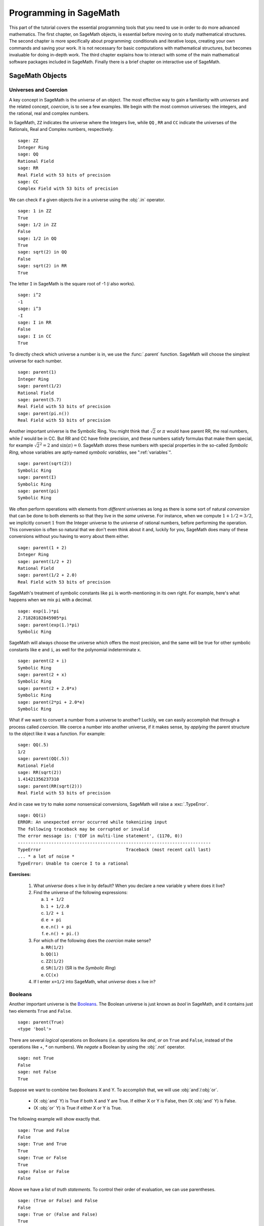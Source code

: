 .. index:: Programming in SageMath

.. _programming_in_SageMath:

*************************
Programming in SageMath
*************************

This part of the tutorial covers the essential programming tools that you need to use in order to do more advanced mathematics.   The first chapter, on SageMath objects, is essential before moving on to study mathematical structures.   The second chapter is more specifically about programming: conditionals and iterative loops, creating your own commands and saving your work. It is not necessary for basic computations with mathematical structures, but becomes invaluable for doing in-depth work.    The third chapter explains how to interact with some of the main  mathematical software packages included in SageMath.  Finally there is a brief chapter on interactive use of SageMath.

.. index:: Objects

.. _SageMath_objects:

============
SageMath Objects
============

.. index:: Universes and coercion

.. _universes_and_coercion:

Universes and Coercion
----------------------

.. index:: Universes

A key concept in SageMath is the *universe* of an object. The most effective way to gain a familiarity with *universes* and the related concept, *coercion*, is to see a few examples. We begin with the most common universes: the integers,  and the rational, real and complex numbers.

.. index:: ZZ, QQ, RR, CC

In SageMath, ``ZZ`` indicates the universe where the Integers live, while ``QQ`` , ``RR`` and ``CC`` indicate the universes of the Rationals, Real and Complex numbers, respectively. ::

	sage: ZZ
	Integer Ring
	sage: QQ
	Rational Field
	sage: RR
	Real Field with 53 bits of precision
	sage: CC
	Complex Field with 53 bits of precision

.. index:: in

We can check if a given objects *live* in a universe using the :obj:`.in` operator. ::

	sage: 1 in ZZ
	True
	sage: 1/2 in ZZ
	False
	sage: 1/2 in QQ
	True
	sage: sqrt(2) in QQ
	False
	sage: sqrt(2) in RR
	True

The letter ``I`` in SageMath is the square root of -1 (`i` also works). ::

        sage: i^2
        -1
        sage: i^3
        -I
	sage: I in RR
	False
	sage: I in CC
	True

.. index:: parent

To directly check which universe a number is in, we use the :func:`.parent` function.
SageMath will choose the simplest universe for each number. ::

	sage: parent(1)
	Integer Ring
	sage: parent(1/2)
	Rational Field
	sage: parent(5.7)
	Real Field with 53 bits of precision
	sage: parent(pi.n())
	Real Field with 53 bits of precision

Another important universe is the Symbolic Ring.  You might think that :math:`\sqrt{2}`
or :math:`\pi` would have parent RR, the real numbers, while :math:`I` would be in  CC.
But RR and CC have finite precision, and these numbers satisfy  formulas that make them special, for example :math:`\sqrt{2}^2=2` and :math:`\sin(\pi)= 0`.  SageMath stores these numbers with special properties in the so-called *Symbolic Ring*, whose variables are aptly-named *symbolic variables*, see  ":ref:`variables`". ::

	sage: parent(sqrt(2))
	Symbolic Ring
	sage: parent(I)
	Symbolic Ring
	sage: parent(pi)
	Symbolic Ring

.. index:: Coercion, Coercion; implicit

We often perform operations with elements from *different* universes as long as there is some sort of natural *conversion* that can be done to both elements so that they live in the *same* universe. For instance, when we compute  :math:`1 + 1/2 = 3/2`, we implicitly convert :math:`1` from the Integer universe to the universe of rational numbers, before performing the operation. This conversion is often so natural that we don't even think about it and, luckily for you, SageMath does many of these conversions without you having to worry about them either. ::

  sage: parent(1 + 2)
  Integer Ring
  sage: parent(1/2 + 2)
  Rational Field
  sage: parent(1/2 + 2.0)
  Real Field with 53 bits of precision

SageMath's treatment of symbolic constants like ``pi`` is worth-mentioning in its own right. For example, here's what happens when we mix ``pi`` with a decimal. ::

  sage: exp(1.)*pi
  2.71828182845905*pi
  sage: parent(exp(1.)*pi)
  Symbolic Ring

SageMath will always choose the universe which offers the most precision, and the same will be true for other symbolic constants like ``e`` and ``i``, as well for the polynomial indeterminate ``x``. ::

  sage: parent(2 + i)
  Symbolic Ring
  sage: parent(2 + x)
  Symbolic Ring
  sage: parent(2 + 2.0*x)
  Symbolic Ring
  sage: parent(2*pi + 2.0*e)
  Symbolic Ring

.. index:: Coercion; explicit

What if we want to convert a number from a universe to another? Luckily, we can easily accomplish that through a process called *coercion*. We coerce a number into another universe, if it makes sense, by *applying* the parent structure to the object like it was a function. For example: ::

	sage: QQ(.5)
	1/2
	sage: parent(QQ(.5))
	Rational Field
	sage: RR(sqrt(2))
	1.41421356237310
	sage: parent(RR(sqrt(2)))
	Real Field with 53 bits of precision

And in case we try to make *some* nonsensical conversions, SageMath will raise a :exc:`.TypeError`. ::

  sage: QQ(i)
  ERROR: An unexpected error occurred while tokenizing input
  The following traceback may be corrupted or invalid
  The error message is: ('EOF in multi-line statement', (1170, 0))
  ---------------------------------------------------------------------------
  TypeError                                 Traceback (most recent call last)
  ... * a lot of noise *
  TypeError: Unable to coerce I to a rational

**Exercises:**

  #. What *universe* does ``x`` live in by default?  When you declare   a new variable ``y`` where does it live?

  #. Find the universe of the following expressions:

     a) ``1 + 1/2``
     b) ``1 + 1/2.0``
     c) ``1/2 + i``
     d) ``e + pi``
     e) ``e.n() + pi``
     f) ``e.n() + pi.()``

  #. For which of the following does the *coercion* make sense?

     a) ``RR(1/2)``
     b) ``QQ(1)``
     c) ``ZZ(1/2)``
     d) ``SR(1/2)`` (SR is the *Symbolic Ring*)
     e) ``CC(x)``

  #. If I enter ``x=1/2`` into SageMath, what *universe* does ``x`` live in?


.. index:: Booleans

.. _booleans:

Booleans
-------------

.. index:: bool, True, False

Another important universe is the `Booleans <https://en.wikipedia.org/wiki/Boolean>`_. The Boolean universe is just known as `bool` in SageMath, and it contains just two elements  ``True`` and ``False``. ::

       sage: parent(True)
       <type 'bool'>

.. index:: not

There are several *logical* operations on Booleans (i.e. operations lke *and*, *or* on ``True`` and ``False``, instead of the operations like `+`, `*` on numbers). We *negate* a Boolean by using the :obj:`.not` operator. ::

	sage: not True
	False
	sage: not False
	True

.. index:: and, or

Suppose we want to combine two Booleans X and Y. To accomplish that, we will use :obj:`and`/:obj:`or`.

      * (X :obj:`and` Y) is True if both X and Y are True.
        If either X or Y is False, then (X :obj:`and` Y) is False.
      * (X :obj:`or` Y) is True if either X or Y is True.

The following example will show exactly that. ::

	sage: True and False
	False
	sage: True and True
	True
	sage: True or False
	True
	sage: False or False
	False

Above we have a list of *truth statements*. To control their order of evaluation, we can use parentheses. ::

	sage: (True or False) and False
	False
	sage: True or (False and False)
	True


In the first example (True :obj:`or` False) is evaluated to be True first, then True :obj:`and` False evaluates to be False. In the second example, (False :obj:`and` False) evaluates to be False, but True :obj:`or` False is True.

Another important operator on Booleans is the `exclusive or <https://en.wikipedia.org/wiki/Exclusive_or>`_ operator, represented by ``^^`` in SageMath. (``X ^^ Y``) is ``True`` if exactly one between X and Y is ``True``, and the other is ``False``; otherwise it is ``False``. ::

	sage: True ^^ True         # xor (exclusive or) operator
	False
	sage: True ^^ False
	True
	sage: False ^^ False
	False

.. index:: ==

To check if two objects are equal we use the ``==`` operator.
The result is a Boolean::

	sage: 1 == 1
	True
	sage: 1 == 0
	False
	sage: not(True or False) == True and False
	True

.. index:: !=, <>

Please notice that we used two equal signs, not one! 
To check if two things are not equal, we have two options: The ``!=`` operator and the ``<>`` operator. ::

	sage: 1 != 1
	False
	sage: 1 != 0
	True
	sage: 1 <> 0
	True

.. index:: <, <=, >=

If two objects belong to a universe that has an ordering, then we may compare two elements of the universe using ``<`` and ``>`` and get a Boolean output.
Additionally, we use ``>=`` for greater-than-or-equal-to and ``<=`` for less-than-or-equal-to. ::

	sage: 1 > 2
	False
	sage: 2 > 1
	True
	sage: 4.1 < 5.7
	True
	sage: 6 < 5
	False
	sage: 1 >= .99999
	True
	sage: 1 <= 35
	True

**Exercises:**

  #. Test to see if the following expressions are ``True``, ``False``, or not defined:

     a) ``not (True or False) == (False and True)``
     b) ``1 >= 1``
     c) ``1 + i >= 2 - i``
     d) ``((3/2) > 1) or (2/3 < 1)``
     e) ``((3/2) > 1) ^^ (2/3 < 1)``
     f) ``x > 1/2``

  #. What is the parent of ``x > 1/2``? Why do you think that SageMath treats this expression differently from the rest?
  #. Use SageMath to find out if :math:`e` is greater than :math:`\pi`? (*Hint: Remember that both ``e`` and ``pi`` are symbolic variables by default.*)

.. index:: Variables

.. _variables:

Variables
----------

You should be familiar with ":ref:`declare_variables`"

The term 'variable',  can hold different meanings. For instance, in computer programming, a 'variable' is a space in memory used to store and retrieve a certain piece of information. In mathematics, a variable such as :math:`x` is a quantity with indeterminate value: a symbol that we can manipulate with the same rules of arithmetic that are applied to numbers.

In SageMath, both usages are present.  We will use the term *variable* for the computer programming variable and *symbolic variable* for the mathematical variable.

.. index:: Variables; symbolic

SageMath initializes the Symbolic Ring to have one symbolic variable, ``x``. It obeys  the arithmetical rules that we expect. ::

     sage: 3*x - x
     2*x
     sage: e*e^x
     e^(x + 1)

.. index:: var

If we need another symbolic variable, we have to declare it, using the :func:`.var` command. ::

     sage: e^x*e^y
     ---------------------------------------------------------------------------
     NameError                                 Traceback (most recent call last)

     /Users/mosullivan/<ipython console> in <module>()

     NameError: name 'y' is not defined
     sage: var("y")
     y
     sage: e^x*e^y
     e^(x + y)
     sage:

.. index:: Variables; assignment

Now, let's look at variables, which are used to store a particular number. ::

	sage: m=2^19-1
	sage: m
	524287
	sage: (m+1).factor()
	2^19

We use an ``=`` to assign the value on the right to the variable on the left. Having declared a variable, we can reference it by using its name, as seen above.


SageMath allows us to re-assign a different value to a variable. ::

	sage: s=12
	sage: s
	12
	sage: s=34
	sage: s
	34

The order of operations in SageMath allows us to reference a variable while assigning it a new value. For instance, we can *increment* the variable ``t`` by doing the following: ::

	sage: t=7
	sage: t=t+1
	sage: t
	8

SageMath also offers us a convenient way to assign values to multiple variables at once. ::

	sage: a,b=1,2
	sage: a
	1
	sage: b
	2

Additionally, we can display a sequence of variables using commas. ::

	sage: c,d,e=2,3,5
	sage: c,d,e
	(2, 3, 5)


If we are assigning several variables at a time, and for some reason we wish to skip a value on the right-hand side, we may use an underscore on the left hand side. For example, ::

	sage: a,_,c=1,2,3
	sage: a
	1
	sage: c
	3
	sage: _,r = divmod(19,5)
	sage: r
	4

There is also a quick way to initialize two variables with the same value. We do this by just *chaining* together the assignment. ::

  sage: a = b = 1
  sage: a
  1
  sage: b
  1

.. index:: restore, variables; restore

When you define either a variable or a symbolic variable, it will stay in memory until you quit your session.  Sometimes we would like to restore a variable back to its default value. We do this with the :func:`.restore` command. ::

  sage: x = 1
  sage: a = 2
  sage: restore('x')
  sage: restore('a')
  sage: x
  x
  sage: a
  ---------------------------------------------------------------------------
  NameError                                 Traceback (most recent call last)
  /home/ayeq/sage/local/lib/python2.6/site-packages/sage/all_cmdline.pyc in <module>()
  NameError: name 'a' is not defined

.. index:: reset, variables;reset

You can *reset* the entire environment to its defaults by running the :func:`.reset` command. ::

  sage: a = 1
  sage: b = 2
  sage: c = 5
  sage: x = 56
  sage: reset()
  sage: a
  ---------------------------------------------------------------------------
  NameError                                 Traceback (most recent call last)
  /home/ayeq/sage/local/lib/python2.6/site-packages/sage/all_cmdline.pyc in <module>()

  NameError: name 'a' is not defined
  sage: x
  x

.. index:: variables; deleting, del

And finally if you *really* want the variable obliterated, you can use the sledgehammer of memory management, the :func:`.del` command. ::

  sage: a = [2, 3,4 ,5 ]
  sage: del a
  sage: a
  ---------------------------------------------------------------------------
  NameError                                 Traceback (most recent call last)
  /home/ayeq/sage/local/lib/python2.6/site-packages/sage/all_cmdline.pyc in <module>()

  NameError: name 'a' is not defined

**Exercises:**

  #. If you enter the following into SageMath:

     ::

       sage: a = 1
       sage: b = a
       sage: b = 2

     What do you expect the value of ``a`` to be?

  #. If you enter the following into SageMath:

     ::

       sage: f = x^2 + x + 1
       sage: f
       x^2 + x + 1
       sage: x = 3

     What do you expect the value of ``f`` to be?


.. _lists:

Lists
-----

.. index:: list, list; definition

A *list* is an ordered collection of objects. The elements of a list are indexed by the integers, starting with :math:`0`. Here is a quick example of how to construct a list and access its elements. ::

	 sage: [6,28,496,8128]
	 [6, 28, 496, 8128]
	 sage: L = [2,3,5,7,11,13,17,2]
	 sage: L[0]
	 2
	 sage: L[1]
	 3
	 sage: L[5]
	 13
	 sage: L[6]
	 17

Notice how we access the elements: though :math:`2` is the first element of the list ``L``, it is accessed by the index :math:`0`.

.. index:: list; length, len

The :func:`.len` command returns the *length* of a list.  ::

	 sage: len(L)
	 8
	 sage: len([2,3,5,7,11])
	 5

Note that a list of length :math:`5` is indexed from :math:`0` to :math:`4`.

Lists can contain numbers from any universe, or even  ":ref:`strings`".  ::

      sage: M = [ 'apple', 'pear']
      sage: len(M)
      2
      parent(M[1])
      <type 'str'>

We can even have lists of lists! ::

	 sage: M = [[1,2],[1,3],[1,4]]
	 sage: M[2]
	 [1, 4]
	 sage: len(M)
	 3

To access a particular element within our list of lists we chain their indices. For example, to access the ``4`` within that list we issue the following command: ::

  sage: M[2][1]
  4

Where we read ``M[2][1]`` as "Access the element at index ``1`` within the list with index ``2``" in ``M``.
Note that ``M[2,1]`` does not work (check it yourself).


.. index:: list; slice, slices

Slicing and Indexing
+++++++++++++++++++++++

Probably the nicest feature of lists in Python, and thus SageMath, is the *slice* notation. Let's suppose you have the following list: ::

 sage: M = [1, 2, 0, 3, 4, 0, 4, 5]
 sage: M
 [1, 2, 0, 3, 4, 0, 4, 5]

and you would like to access the sub-list ``[0,3,4]``. Using the slice notation you can do that in the following way: ::

  sage: M[2:5]
  [0, 3, 4]

We use ``M[2:5]`` since the sub-list that we desire begins with the element with index :math:`2` and ends *before* the element with index :math:`5`.

By leaving the last index blank, the slice will extend to the end of the list. Similarly, when the first index is left blank the slice will start at the beginning of the list. ::

  sage: M[2:]
  [0, 3, 4, 0, 4, 5]
  sage: M[:5]
  [1, 2, 0, 3, 4]

By leaving both indices blank, we get a copy of the entire list. ::

  sage: M[:]
  [1, 2, 0, 3, 4, 0, 4, 5]

Slices also can use negative indices. When a negative number is used the position is measured relative to the end (or beginning) of the list. For example: ::

  sage: M[:-2]
  [1, 2, 0, 3, 4, 0]
  sage: M[-2:]
  [4,5]

The first *ends* the slice two elements before the end of the list, while the second *begins* the slice at this same position. And like expected, we can use two negative indices to take slices relative to the last element of a list. ::

  sage: M[-4:-2]
  [4, 0]
  sage: M[-2:-2]
  []

You should note that the last *slice* is empty since the beginning of the list is the same position as the end.



.. index:: list; index, index

If we wish to know the index of an element, we use the :func:`.index` function. It returns the index for the first occurrence of the value given. ::


         sage: M = [2,3,3,3,2,1,8,6,3]
	 sage: M.index(2)
	 0
	 sage: M.index(3)
	 1
	 sage: M.index(14)
	 ...
	 ValueError: list.index(x): x not in list

.. index:: count, list; count

We can also count the number of times that an element occurs in a list. ::

	 sage: M.count(3)
	 4

Creating
++++++++++++++++++

Since they are used rather frequently, SageMath offers a convenient way to create lists of consecutive integers. ::

  sage: [1..7]
  [1, 2, 3, 4, 5, 6, 7]
  sage: [4..9]
  [4, 5, 6, 7, 8, 9]
  sage: [2,4..10]
  [2, 4, 6, 8, 10]

In the first two examples it is quite clear what is happening. In the last example above, however, it is a bit trickier. If we input ``[a,b..c]`` for integers a,b and c with :math:`a < b \leq c`, we get back the list ``[a,a+d,…,a+k*d]`` where :math:`d=b-a` and :math:`k` is the largest integer such that :math:`a+kd \leq c`. If this is a bit overwhelming, hopefully the following examples will clear things up. ::

	 sage: [1,4..13]
	 [1, 4, 7, 10, 13]
	 sage: [1,11..31]
	 [1, 11, 21, 31]
	 sage: [1,11..35]
	 [1, 11, 21, 31]

Additionally, we can use this construction method with some of SageMath's symbolic constants such as ``pi``. ::

	 sage: [pi,4*pi..32]
	 [pi, 4*pi, 7*pi, 10*pi]


Modifying lists
++++++++++++++++++++++


.. index:: sort, list;sort

Sorting the list ``M`` can be done using the :meth:`.sort` method. ::

         sage: M = [2,3,3,3,2,1,8,6,3]
	 sage: M.sort(); y
	 [1, 2, 2, 3, 3, 3, 3, 6, 8]
	 sage: M.index(2)
	 1

The :meth:`.sort` method alters the list *in place*, actually changing the ordering of the elements. If we would like to keep the list the same, we should sort a *copy* of the list and not the list itself. ::

  sage:  M = [2,3,3,3,2,1,8,6,3]
  sage: M
  [2, 3, 3, 3, 2, 1, 8, 6, 3]
  sage: N = M[:]
  sage: N.sort()
  sage: N
  [1, 2, 2, 3, 3, 3, 3, 6, 8]
  sage: M
  [2, 3, 3, 3, 2, 1, 8, 6, 3]

We may alter the elements of a list as follows: ::

	 sage: L = [1,2,3,4]
	 sage: L[0]=-1
	 sage: L
	 [-1, 2, 3, 4]

In "programming vernacular", data-types that can be changed in place are
called *mutable*.
Lists are mutable, but some   data types in SageMath are not.

.. index:: list; append, append

To add an element to the end of a list, we use the :meth:`.append` method. ::

	 sage: L = [1,2,3]
	 sage: L.append(4)
	 sage: L
	 [1, 2, 3, 4]

.. index:: list; extend, extend

Similarly, we may use the :meth:`.extend` method to concatenate lists, that is, to *append* a list to the end of another list. ::

	 sage: L=[1,2]
	 sage: L.extend([10,11,12])
	 sage: L
	 [1, 2, 10, 11, 12]

.. index:: list; concatenation

It is, perhaps, simpler to use the ``+`` operator to concatenate lists. Since the order of the list is significant, the concatenation ``L + M`` is not usually the same as ``M + L``, though they do contain the same elements. ::

	 sage: [1,3,5]+[2,4,6]+[100]
	 [1, 3, 5, 2, 4, 6, 100]
	 sage: [2,4,6]+[1,3,5]+[100]
	 [2, 4, 6, 1, 3, 5, 100]

.. index:: remove, list;remove

If we wish to remove an element from a list, we use the meth:`.remove` method. ::

	 sage: L = [3,5,11,13,17,19,29,31]
	 sage: L.remove(11)
	 sage: L
	 [3, 5, 13, 17, 19, 29, 31]

Note that a list may contain the same element more than once; :meth:`.remove` removes only the first instance of the given element. ::

	 sage: M = [1,2,3,0,3,4,4,0,4,5]
	 sage: M.remove(3)
	 sage: M
	 [1, 2, 0, 3, 4, 4, 0, 4, 5]
	 sage: M.remove(4)
	 sage: M
	 [1, 2, 0, 3, 4, 0, 4, 5]


Operations on a List
----------------------------------

.. index:: sum, prod

If your lists contain elements where it makes sense, the :func:`.sum` and :func:`.prod` commands accept a list as argument.

:func:`sum` returns the sum of its argument:  ::

	 sage: sum([1,2,3])
	 6
	 sage: sum([1..100])
	 5050

where :func:`.prod` returns the product. ::

	 sage: prod([1..4])
	 24

The sum and product commands are defined on lists where the arithmetic make sense and will complain rather loudly when it doesn't. ::

  sage: sum( [1,2,3,"cat",])
  ---------------------------------------------------------------------------
  TypeError                                 Traceback (most recent call last
  ... (Lengthy error message)
  TypeError: unsupported operand parent(s) for '+': 'Integer Ring' and '<type 'str'>'

.. index:: zip, list; zip

Concatenation isn't the only way which we can join together the elements of two lists. One useful tool is the :func:`.zip` command, which joins the elements of two lists by pairing them together in order. ::

  sage: zip([1,2,3,4],['a','b','c','d'] )
  [(1, 'a'), (2, 'b'), (3, 'c'), (4, 'd')]

When the lists aren't of the same length, :func:`.zip` joins the elements up to the items in the shorter list and ignores the rest. ::

  sage: zip([1,2,3,4],['a','b','c']   )
  [(1, 'a'), (2, 'b'), (3, 'c')]
  sage: zip([1],['a','b','c']   )
  [(1, 'a')]

.. index:: map, lists; map

Another useful command when dealing with lists is :func:`.map`. This command accepts two arguments, a function f and a list ``[a0,…,an-1]`` and returns that function applied to each member of that list, ``[f(a0),…,f(an-1)]`` ::

  sage: map( cos, [0, pi/4, pi/2, 3*pi/4, pi] )
  [1, 1/2*sqrt(2), 0, -1/2*sqrt(2), -1]
  sage: map(factorial,[1,2,3,4,5])
  [1, 2, 6, 24, 120]
  sage: sum(map(exp,[1,2,3,4,5]))
  e + e^2 + e^3 + e^4 + e^5

:func:`.map` is often used in *functional* programming. For more on
this style of programming with python see the `Python Documentation`_.

.. _Python Documentation: http://docs.python.org/howto/functional.html

.. seealso::

   `An informal introduction to Python: Lists <http://docs.python.org/tutorial/introduction.html#lists>`_


**Exercises:**

  #. Consider the lists ``L = [1, -2, 10, 13]`` and ``M = [4, 3, 5, -7]``. Append ``L`` onto the end of ``M``. Do the same beginning with ``M``.

  #. Consider the list ``L = [1, 3, 4, [1,5,6], 8, -9]``. At what *index* is the element ``[1,5,6]``? Remove this element from ``L``.

  #. Let ``L = [3,4,18,17,2,'a']`` and ``M = [ 14, 23, 'b',   'c']``. With SageMath, do the following:

     a) Append the elements of the list ``M`` to the end of ``L`` without changing ``L``.
     b) Do the same but this time altering ``L`` in place.
     c) Insert ``M`` as an element at the end of ``L``, altering ``L`` in place.
     d) Remove the ``M`` that you  just inserted.
     e) Explain the differences between the :meth:`.extend` and the :meth:`.append` methods.

  #. Let ``L = [1,2,5, 14, 17, 20]``.  What are the sub-lists are accessed using the following *slices*.

     a) ``L[:-1]``
     b) ``L[-1:]``
     c) ``L[3:]``
     d) ``L[0:3]``
     e) ``L[-4:-1]``

  #.  Using the same ``L`` as the previous problem. Find a slice that will extract the following sub-lists from ``L``: *(Do this in two different ways)*

      a) ``[5,14,17]``.
      b) ``[1,2,5]``.
      c) ``[1]``
      d) ``[20]``

  #. Consider ``L = ['a', 9, 10, 17, 'a', 'b', 10]``. Remove all letters from ``L``.

.. _sets:

Sets
----

.. index:: Set

A *Set* in SageMath is a data type which behaves a lot like a mathematical set and it differs from a list in a few key ways:

  * Elements of a Set have no order. So you cannot access elements by an index.
  * An element in a Set only appears once.

To see an example of that last point, we will construct a Set by converting a list into a set. ::

	 sage: y = [2,3,3,3,2,1,8,6,3]
	 sage: A = Set(y)
	 sage: A
	 {8, 1, 2, 3, 6}

.. index:: Set; cardinality,cardinality

To find the size of a Set we will use the :meth:`.cardinality` method. ::

	 sage: A.cardinality()
	 5

.. index:: in

Testing for membership can be done easily by using the :obj:`.in` operator. ::

  sage: 8 in A
  True
  sage: 10 in A
  False

.. index:: Set; union, Set; intersection, Set; difference, Set; symmetric difference, union, intersection, set difference, symmetric difference

All of the usual set operations: :meth:`.union`, :meth:`.intersection`, :meth:`.difference` and :meth:`.symmetric_difference` are implemented. For example: ::

  sage: B = Set([8,6,17,-4,20, -2 ])
  sage: B
  {17, 20, 6, 8, -4, -2}
  sage: A.union(B)
  {1, 2, 3, 6, 8, 17, 20, -4, -2}
  sage: A.intersection(B)
  {8, 6}
  sage: A.difference(B)
  {1, 2, 3}
  sage: B.difference(A)
  {17, 20, -4, -2}
  sage: A.symmetric_difference(B)
  {17, 2, 3, 20, 1, -4, -2}

.. index:: Set; subsets, subsets

Use the :meth:`.subsets` method to construct the  subsets of a set,
or to construct the subsets with a specified number of elements.
Notice that the :meth:`subsets` method produces a *list* of subsets.  ::

  sage: A = Set([1,2,3]); A
  {1, 2, 3}
  sage: powA = A.subsets(); powA
  Subsets of {1, 2, 3}
  sage: pairsA = A.subsets(2); pairsA
  Subsets of {1, 2, 3} of size 2
  sage: powA.list()
  [{}, {1}, {2}, {3}, {1, 2}, {1, 3}, {2, 3}, {1, 2, 3}]
  sage: pairsA.list()
  [{1, 2}, {1, 3}, {2, 3}]

**Exercises:**

  #. Consider the sets :math:`A = \left\{1, -4, 2 \right\}` and :math:`B = \left\{ 3, 2, 1 \right\}`. Compute the following set operations using SageMath:

     a) :math:`A \cup B`
     b) :math:`A \cap B`
     c) :math:`A \setminus B`
     d) :math:`B \setminus A`
     e) :math:`\left(A \setminus B \right) \cup \left(B \setminus A \right)`


.. seealso::
   `SageMath Tutorial: Sets <http://www.sagemath.org/doc/tutorial/programming.html#sets>`_

.. _strings:

Strings
-------

.. index:: string

To construct a string in SageMath we may use single or double quotes.  ::

	 sage: s='I am a string'
	 sage: s
	 'I am a string'
	 sage: print s
	 I am a string

Note the difference between asking for the value of ``a`` and asking SageMath to ``print a``. Like lists, we can access the elements of a string through their indices. ::

	 sage: a='mathematics'
	 sage: a[0]
	 'm'
	 sage: a[4]
	 'e'

.. index:: strings; len , len

You can find the length of a string using the :func:`.len` command. ::

	 sage: b='Gauss'
	 sage: len(b)
	 5

.. index:: strings; concatenation, concatenation of strings

Just like with lists, we can *concatenate* strings just by adding them together. ::

  sage: b + " is " + a
  'Gauss is mathematics'

.. index:: strings; split, split

and we can separate a list by using the :meth:`.split` method, ::

  sage: s.split()
  ['I', 'am', 'a', 'string']

which divides the string into a list of words. We can divide a list using different characters as *separators*. For example we can get a list from the following *comma separated values*. ::

  sage: vals = "18,spam,eggs,28,70,287,cats"
  sage: vals.split(',')
  ['18', 'spam', 'eggs', '28', '70', '287', 'cats']


.. index:: map, split

We can use the :func:`.map` and :meth:`.split` commands to *convert* a string of integers into something that we can use in sage. This is particularly useful when you must read data from a file. ::

  sage: map(Integer, data.split(','))
  [17, 18, 20, 19, 18, 20]

You should note how the output above differs from what we get when we use only the :meth:`.split` method. ::

  sage: data.split(',')
  ['17', '18', '20', '19', '18', '20']

The list directly above contains *strings* which represent numbers. We must convert those strings into what we need in order to actually use them.

.. index:: strings; join, joining strings

The opposite of *splitting* up a string into a list is the *joining* of elements of a list. We do this with the :func:`.join` command. ::

  sage: L = ['Learning', 'SageMath', 'is', 'easy.']
  sage: join(L)
  'Learning SageMath is easy.'

Just like when I *split* a sting, I can join a list using a different separating value than just a space. I do so by supplying an optional second argument to the :func:`.join` command. ::

  sage: join(L,',')
  'Learning,SageMath,is,easy.'

**Exercises:**

  #. Consider the string ``s = 'This is a string!``. What is the output of the following commands:

     a) s[:-1] + '.'
     b) s[0:7] + " not " + s[8:]

  #. Consider the string ``s = 'This is a sentence. This is another sentence.'``. Split ``s`` into a list of two sentences.

  #.  Consider the list of strings ``L = ['This is', 'a', 'string']``. Join the elements of the list to form the string ``'This is a string'``.

  #. We can use the :func:`.map` and :func:`.Integer` commands to take a string of integers and convert them into *SageMath* integers.


.. _programming_tools:

=================
Programming Tools
=================

SageMath syntax is based on the widely-used language Python, and thereby  inherits Python's  compact and very readable  style.   In this chapter we cover the syntax for the  essentials of programming in Python.  For more complex issues we provide links to other resources.

.. _conditionals:

Conditionals
----------------

    You should be familiar with :ref:`solving_equations_inequalities`, :ref:`booleans`, and :ref:`variables`

.. index:: conditionals, if statement

A *conditional statement* is what we use when we want our code to make *decisions*. For example, suppose we want to divide a number by 2 only *if* it is even. We can do this in SageMath by using an :obj:`.if` statement. ::

	sage: n=44
	sage: if n%2 == 0:
	....:     print n/2
	....:
	22
	sage: n=37
	sage: if n%2 == 0:
	....:     print n/2
	....:
	sage:

For ``n=44``, the *condition* is met and the :func:`.print` command is executed. Conversely, for ``n=37``, nothing will happen since the condition has not been met. Most of what programming is is the skillful application of simple statements like this.

Unlike some other languages, SageMath is picky about indentation, a practice it inherits from Python. Instead of using some kind of punctuation to denote the beginning and ending of a *block* of code, SageMath uses *indentation* (notice though that we do need a *colon* after the condition is written).  All of the code to be run under a certain condition must be at the same level of indentation. This might take some time to get used to, but it produces neat, organized code that is often easier to read.

.. index:: elif, if-else statement

At times, we may wish to check whether our expression satisfies more than one condition. To do so, use the :obj:`.elif` statement, which is short for else if. ::

	sage: m=31
	sage: if m%3==0:
	....:     print m/3
	....: elif m%3==1:
	....:     print (m-1)/3
	....:
	10


Notice that we return to the same level of indentation for :obj:`.elif` as was used for :obj:`.if`.  We may use as many elifs as we desire. The tests are evaluated in order and once the first one is met, the associated code is executed and SageMath will leave the entire conditional. For a simple example, consider the following: ::

	sage: r=55
	sage: if 11.divides(r):
	....:     print 11
	....: elif r==55:
	....:     print 55
	....:
	11

Here both conditions are met, but only the code associated with the
first condition is actually executed. Understanding how conditionals
are executed is important  to controlling the flow of your program.

There is also a subtle shortcut that we used in the previous example. ``11.divides(r)`` already returns either ``True`` or ``False``, hence we did not need to use an equality here. We could have used the more verbose ``11.divides(r)==True`` but it is not necessary.

.. index:: else

Often we wish to execute some code if none of our conditions above are met. For this we use the :obj:`.else` operator. ::

	sage: n=2*3*5+1
	sage: if 2.divides(n):
	....:     print 2
	....: elif 3.divides(n):

	....:     print 3
	....: else:
	....:     print n
	....:
	31

Since none of the conditions were met, our code *defaulted* to printing the number :math:`31`.

.. _while_loops:

While loops
--------------------

    You should be familiar with :ref:`variables` and :ref:`booleans`

.. index:: loops, loops;while, while statement

While loops are one of the most useful techniques in programming. Essentially, a while loop runs a block of code while a condition is still satisfied. Let's see a simple example: ::

	sage: i=0
	sage: while i < 5:
	....:     print i^2
	....:     i=i+1
	....:
	0
	1
	4
	9
	16


Once the condition ``i<5`` is False, SageMath exits the loop structure; the variable ``i`` still exists, though.


.. _for_loops:

For Loops
-------------------

    You should be familiar with :ref:`variables`, :ref:`booleans`, and :ref:`lists`


.. index:: for, for statement, loops; for

A for loop repeatedly runs a block of code a fixed number of times. In
SageMath, for loops iterate over a fixed list. ::

	sage: for i in [0..4]:
	....:     print i^2
	....:
	0
	1
	4
	9
	16


We may iterate over any list, it need not be consecutive
integers. Here are a few more (really silly) examples. ::

	sage: for str in ["apple","banana","coconut","dates"]:
	....:     print str.capitalize()
	....:
	Apple
	Banana
	Coconut
	Dates
	sage: for char in "Leonhard Euler":
	....:     print char.swapcase()
	....:
	l
	E
	O
	N
	H
	A
	R
	D

	e
	U
	L
	E
	R

.. _list_comprehensions:

List Comprehensions (Loops in Lists)
------------------------------------

    You should be familiar with :ref:`lists` and :ref:`for_loops`

.. index:: list; comprehensions

A particularly useful technique in Python (and SageMath by extension) is the
construction of lists using **list comprehensions**. This feature is very similar to the *set builder* notation we often use in mathematics. For example, the set of *even* integers can be written as:

.. math::
   \left\{ 2\cdot k\ \vert\ k \in \mathbb{Z} \right\}

Where we do not explicitly list the elements of the set but rather give a *rule* which can be used to construct the set. We can do something very similar in python by placing a ``for`` inside of a list, like in the following example. Here is how we would construct the list of even integers from :math:`0` to :math:`20`. ::

	sage: [ 2*k for k in [0..10] ]
	[0, 2, 4, 6, 8, 10, 12, 14, 16, 18, 20]

This concept may seem a bit intimidating at first, but it is extremely concise way to write some powerful code.

We can use list comprehension to apply a function to each number of a given list, much like we did before with the :func:`.map` command. ::

  sage: [pi/4,pi/2..2*pi]
  [1/4*pi, 1/2*pi, 3/4*pi, pi, 5/4*pi, 3/2*pi, 7/4*pi, 2*pi]
  sage: [ cos(x) for x in [pi/4, pi/2..2*pi]]
  [1/2*sqrt(2), 0, -1/2*sqrt(2), -1, -1/2*sqrt(2), 0, 1/2*sqrt(2), 1]

We can also use the list comprehension *filter* (or reduce) the results by adding a *conditional* to our list comprehension. For example, to construct the list of all natural numbers that are less than :math:`20` which are *relatively prime* to 20 we do the following:  ::

  sage: [ k for k in [1..19] if gcd(k,20) == 1 ]
  [1, 3, 7, 9, 11, 13, 17, 19]

Notice that the syntax for the construction is nearly identical to the
mathematical way that we would write the same set of numbers:

.. math::
   \left\{ k \in \mathbb{N}\ \vert\ k < 20 \ \textrm{and}\ \gcd(k,20) = 1 \right\}

In mathematics we often construct the *Cartesian Product* of two sets:

.. math::
   A \times B = \left\{ \left(a, b \right)\ | \ a \in A, b \in B \right\}

We can do something similar by using multiple *for's* in the list comprehension. For example, to construct the list of all *pairs* of elements in the list constructed earlier we do the following: ::

  sage: U =  [ k for k in [1..19] if gcd(k,20) == 1]
  sage: [ (a,b) for a in U for b in U ]
  [(1, 1), (1, 3), (1, 7), (1, 9), (1, 11), (1, 13), (1, 17), (1, 19), (3, 1), (3, 3), (3, 7), (3, 9), (3, 11), (3, 13), (3, 17), (3, 19), (7, 1), (7, 3), (7, 7), (7, 9), (7, 11), (7, 13), (7, 17), (7, 19), (9, 1), (9, 3), (9, 7), (9, 9), (9, 11), (9, 13), (9, 17), (9, 19), (11, 1), (11, 3), (11, 7), (11, 9), (11, 11), (11, 13), (11, 17), (11, 19), (13, 1), (13, 3), (13, 7), (13, 9), (13, 11), (13, 13), (13, 17), (13, 19), (17, 1), (17, 3), (17, 7), (17, 9), (17, 11), (17, 13), (17, 17), (17, 19), (19, 1), (19, 3), (19, 7), (19, 9), (19, 11), (19, 13), (19, 17), (19, 19)]

It should be noted that you don't have to form *tuples* of the pairs of elements. For instance, you can also find the their product or their sum. Any valid expression involving ``a`` and ``b`` will be fine.  ::

  sage: [ a*b for a in U for b in U ]
  [1, 3, 7, 9, 11, 13, 17, 19, 3, 9, 21, 27, 33, 39, 51, 57, 7, 21, 49, 63, 77, 91, 119, 133, 9, 27, 63, 81, 99, 117, 153, 171, 11, 33, 77, 99, 121, 143, 187, 209, 13, 39, 91, 117, 143, 169, 221, 247, 17, 51, 119, 153, 187, 221, 289, 323, 19, 57, 133, 171, 209, 247, 323, 361]
  sage: [ a + b for a in U for b in U ]
  [2, 4, 8, 10, 12, 14, 18, 20, 4, 6, 10, 12, 14, 16, 20, 22, 8, 10, 14, 16, 18, 20, 24, 26, 10, 12, 16, 18, 20, 22, 26, 28, 12, 14, 18, 20, 22, 24, 28, 30, 14, 16, 20, 22, 24, 26, 30, 32, 18, 20, 24, 26, 28, 30, 34, 36, 20, 22, 26, 28, 30, 32, 36, 38]
  sage: [ gcd(a,b) for a in U for b in U ]
  [1, 1, 1, 1, 1, 1, 1, 1, 1, 3, 1, 3, 1, 1, 1, 1, 1, 1, 7, 1, 1, 1, 1, 1, 1, 3, 1, 9, 1, 1, 1, 1, 1, 1, 1, 1, 11, 1, 1, 1, 1, 1, 1, 1, 1, 13, 1, 1, 1, 1, 1, 1, 1, 1, 17, 1, 1, 1, 1, 1, 1, 1, 1, 19]

Similar constructions work for more than 2 sets; just add more *for* statements.

Since list comprehensions allow for us to put any valid expression, we can add another conditional which affects the output of our list. For example, let take the list of integers which were *relatively prime* to 20 and test if they are prime numbers or not. ::

  sage: U
  [1, 3, 7, 9, 11, 13, 17, 19]
  sage: [ 'prime' if x.is_prime() else 'not prime' for x in U]
  ['not prime', 'prime', 'prime', 'not prime', 'prime', 'prime', 'prime', 'prime']

.. seealso::

   `More on list comprehensions <http://docs.python.org/tutorial/datastructures.html#list-comprehensions>`_

**Exercises:**

  #. Use a list comprehension to generate lists which have the same members as the following sets:

     a) The set of all odd integers greater than :math:`-10` and less than :math:`30`.
     b) The set of all integers which are divisible by :math:`3`, less than or equal to :math:`100` and greater than :math:`-20`.
     c) The set of all *prime* numbers less than :math:`100`.

  #. Use a list comprehension to compute the :math:`\tan(x)` for all :math:`x \in \left\{ 0, \pi/4, \pi/2, 3\pi/4, \pi \right\}`


.. _functions:

Defining your own commands
--------------------------

.. index:: functions, functions; definition, functions; arguments, functions; return values,  def, return

Once your computations get complicated enough you may want to hide some of this complexity by creating your own command that can be easily re-used like SageMath's built-in commands. These user-defined commands are commonly called *functions*, though they differ from mathematical functions.

For example, suppose that we wanted to compute the greatest common divisor of :math:`75` and :math:`21`. We can use the *euclidean algorithm* and SageMath to do this. Here is how that would look: ::

  sage: def euclid(a,b):
  ....:     r = a%b
  ....:     while r != 0:
  ....:         a=b; b=r
  ....:         r = a%b
  ....:     return b

``a`` and ``b`` are called the *arguments* of the command and the expression following the :obj:`.return` keyword is called the *return value*. The arguments are in the input of the command whereas the return value is the output.

Those of you who have previous programming experience may notice the absence of end or block *delimiters*, such as **;** or **end**. SageMath, like Python, uses indentation to denote where a block of code begins and ends. This syntax rule forces the programmer to write visually-separated blocks of code, thus making it more readable.

Once the command ``euclid`` has been defined, the code can easily be re-used with different arguments, just like a built-in command. ::

  sage: euclid(75,21)
  3
  sage: euclid(455,67)
  1
  sage: euclid(754,99)
  1
  sage: euclid(756,9)
  9

.. index:: functions; multiple arguments

User-defined commands may have any number of arguments, including none at all. ::

	sage: def g(x,y):
	....:     return x*y
	....:
	sage: g(2,3)
	6
	sage: g(sqrt(2),sqrt(2))
	2
	sage: def h():
	....:     return 1/2
	....:
	sage: h()
	1/2

Defining a return value is also optional, but all commands in SageMath return something. If we do not specify a return value, then SageMath returns the empty object :obj:`None`. ::

	sage: def lazy(x):
	....:     print x^2
	....:
	sage: lazy(sqrt(3))
	3
	sage: a =  lazy(sqrt(3))
	3
	sage: a
	None

What the above is showing is that while the command displays the number *3*, the return value is actually **None**. While this is valid code, it is good practice to have your commands actually return the value that you are interested in computing.

By separating the values with commas, your command can have multiple return values. ::

	sage: def s(x):
	....:     return x^2,x^3
	....:
	sage: s(1)
	(1, 1)
	sage: s(2)
	(4, 8)
	sage: a,b=s(3)
	sage: a
	9
	sage: b
	27

Defining your own commands in SAGE is easy. However, elegantly
encapsulating your code is an art which requires a lot of practice and
thought. For a more thorough introduction to functions (commands), this
`chapter`_ on ``Python functions``is a good place to start.

.. _chapter: http://greenteapress.com/thinkpython/html/book004.html

.. _external_files_and_sessions:

External Files and Sessions
------------------------------

.. index:: external files, sessions

In practice, especially when using SageMath for research and projects, it
is convenient to being able to load external files.  One such instance is
when we have a block of code which we wish to run for several
different cases. It would be quite tedious to retype all of the code;
instead we read it from an external file.

Suppose we have a file in the same
directory from which we started SageMath called :download:`pythag.sage <pythag.sage>` with the following content.

.. code-block:: python

	# Begin pythag.sage
	a=3
	b=4
	c=sqrt(a^2+b^2)
	print c
	# End

.. index:: loading a file, load

Note that all characters after a # of a SageMath file are ignored when
loaded. We may now load the file in SageMath using the :func:`.load` command. ::

	sage: load pythag.sage
	5

After having loaded the file, all of the variables initialized now
exist in our SageMath session. ::

	sage: a,b,c
	(3, 4, 5)

.. index:: save_session, load_session

SageMath allows us to save a session to pick up where we left off. That is, suppose we have done various calculations and have several variables stored. We may call the save_session function to store our session into a file in our working directly (typically sage_session.sobj). Following, we may exit SageMath, power off our computer, or what have you. At any later time, we may load the file by opening SageMath from the directory containing the save file and using the load_session function.

Here is an example: ::

	sage: a=101
	sage: b=103
	sage: save_session()
	sage: exit
	Exiting SAGE (CPU time 0m0.06s, Wall time 0m31.27s).


Now start SageMath from the same folder as the save file. ::

	sage: load_session()
	sage: a
	101
	sage: b
	103


We may specify the name of a save session, if we so desire. ::

	sage: T=1729
	sage: save_session('ramanujan')
	sage: exit
	Exiting SAGE (CPU time 0m0.06s, Wall time 0m16.57s).


And again we load our session ``ramanujan`` with :func:`.load_session`. ::

	sage: load_session('ramanujan')
	sage: T
	1729


============================
Packages within SageMath
============================

.. index:: external programs

There are many open-source software packages available for doing specialized mathematics. One of the objectives of  SageMath developers is to create a single clean interface from which  these packages may all be accessed.  For many computations in  advanced mathematics SageMath uses the functionality in one of these packages.  A SageMath use user can also explicitly call a function from one of the packages.
This chapter briefly describes how to do so.


GAP
------
.. index:: external programs; gap

For this portion of the tutorial we are going to show how to use GAP from within a SageMath session. The commands here follow closely with the `Groups and Homomorphisms`__  section of the GAP tutorial. A reader who is interested in learning more about the capabilities of this system shoud consult the `Gap Project's`__ main website.

.. __: http://www.gap-system.org/Manuals/doc/htm/tut/CHAP005.htm
.. __: http://www.gap-system.org

You can pass a command to GAP by using :func:`.gap` with the command as a *string*. The following example constructs the *symmetric group* on eight points using GAP.  ::

  sage: s8 = gap('Group( (1,2), (1,2,3,4,5,6,7,8) )')
  sage: s8
  Group( [ (1,2), (1,2,3,4,5,6,7,8) ] )

``s8`` has *GAP* as a parent. ::

  sage: parent(s8)
  Gap

The  *interface* to the GAP system translates the commands in GAP to *methods* in SageMath. For example, to compute the *Derived Subgroup* of :math:`S_8` you use the :meth:`.DerivedSubgroup` method. ::

  sage: a8 = s8.DerivedSubgroup(); a8
  Group( [ (1,2,3), (2,3,4), (2,4)(3,5), (2,6,4), (2,4)(5,7), (2,8,6,4)(3,5) ] )
  sage: a8.Size(); a8.IsAbelian(); a8.IsPerfect()
  20160
  false
  true

The output of `s8.DerivedSubgroup()` is identical to the output of the GAP command `DerivedSubgroup(s8)` and this is the common convention when the command has one argument. When it requires two, say the group and an additional parameter, the additional parameter is given as an argument to the method. For example, the GAP command `SylowSubgroup(a8,2)` computes the maximal 2-subgroup of :math:`A_8`. The following SageMath code does the same, then uses GAP to compute its size.  ::

  sage: sy12 = a8.SylowSubgroup(2); sy12.Size()
  64

In the same vein, we can use GAP to compute the *normalizer's* and *centralizers* of these groups. ::

  sage: a8.Normalizer(sy12)
  Group( [ (1,6)(2,4), (1,6)(5,8), (2,4)(3,7), (2,8)(4,5), (1,7)(2,8)(3,6)(4,5),
    (1,8)(2,7)(3,4)(5,6) ] )
  sage: a8.Normalizer(sy12) == sy12
  True
  sage: cent = a8.Centralizer(sy12.Centre());
  sage: cent
  Group( [ ( 1, 6)( 2, 4)( 3, 7)( 5, 8), (3,5)(7,8), (3,7)(5,8), (2,3)(4,7),
    (1,2)(4,6) ] )
  sage: cent.Size()
  192

Gap itself has commands which can maniputale lists of objects. In this example we first compute the *derived series* of ``cent`` and then compute the size of each of these subgroups using GAP's :func:`.List` command. ::

  sage: cent.DerivedSeries(); cent.DerivedSeries().List('Size')
  [ Group( [ ( 1, 6)( 2, 4)( 3, 7)( 5, 8), (3,5)(7,8), (3,7)(5,8), (2,3)(4,7),
	(1,2)(4,6) ] ),
    Group( [ (2,4)(3,7), ( 1, 3)( 2, 8)( 4, 5)( 6, 7), ( 1, 7, 4)( 2, 6, 3) ] ),
    Group( [ ( 1, 6)( 2, 4)( 3, 7)( 5, 8), ( 1, 6)( 3, 7),
	( 1, 4)( 2, 6)( 3, 5)( 7, 8), ( 1, 7)( 2, 5)( 3, 6)( 4, 8),
	( 1, 4, 6, 2)( 3, 8, 7, 5) ] ),
    Group( [ ( 1, 6)( 2, 4)( 3, 7)( 5, 8) ] ), Group( () ) ]
  [ 192, 96, 32, 2, 1 ]

Since the GAP command constructs a full-fledged SageMath object we can so the same in a more SageMath-y manner by using a list comprehension. ::

  sage: [ g.Size() for g in cent.DerivedSeries() ]
  [192, 96, 32, 2, 1]

To convert a GAP group to a native SageMath one we first extract a list of generators. Then feed that list to the usual group constructor. ::

  sage: gens = s8.GeneratorsOfGroup(); gens
  [ (1,2), (1,2,3,4,5,6,7,8) ]
  sage: SG = PermutationGroup(gens); SG
  Permutation Group with generators [(1,2), (1,2,3,4,5,6,7,8)]
  sage: parent(SG)
  <class 'sage.groups.perm_gps.permgroup.PermutationGroup_generic_with_category'>

Going from a SageMath group to a GAP one is even easier. ::

  sage: gap(SG)
  Group( [ (1,2), (1,2,3,4,5,6,7,8) ] )
  sage: parent(gap(SG))
  Gap

From time to time you will want to just use GAP directly without using the interface. When working from the command line, the :func:`.gap_console` command does just this.  ::

  sage: gap_console()
  GAP4, Version: 4.4.12 of 17-Dec-2008, x86_64-unknown-linux-gnu-gcc
  gap>

From which we can exit by typing ``quit;`` at the gap prompt. ::

  gap> quit;
  sage:

If the reader is using the notebook then using GAP directly is even easier. It is done by just selecting GAP from a drop down menu.

.. image:: pics/gap_example.png
   :alt: Using GAP directly from the SageMath Notebook
   :height: 525px
   :width: 800px

Now the SageMath notebook acts as a web interface to the GAP system.


.. seealso::
   http://www.gap-system.org/Manuals/doc/htm/index.htm

Singular
---------------

.. index:: external programs; singular

As with the GAP interface, the SageMath interface to Singular substitutes the language commands with *methods* in SageMath. For example, the following code in Singular: ::

  > ring R = 0,(x,y,z),lp;
  > R;
  //   characteristic : 0
  //   number of vars : 3
  //        block   1 : ordering lp
  //                  : names    x y z
  //        block   2 : ordering C

Constructs a polynomial ring in three variables; x,y and z over the field of characteristic 0 using the *lexicographic* term ordering. To do the same within SageMath we use the :meth:`.ring` method of the :obj:`.singular` object. ::

  sage: R = singular.ring('0','(x,y,z)','lp')
  sage: R
  //   characteristic : 0
  //   number of vars : 3
  //        block   1 : ordering lp
  //                  : names    x y z
  //        block   2 : ordering C

Since much of the language that Singular uses is not valid in SageMath the quotations around the arguments are important.

Polynomials are constructed in this ring by using the :meth:`.poly` method. ::

  sage: p = singular.poly('x^2 * y^2 - 1')
  sage: q = singular.poly('x^2 * y^2 - z')
  sage: singular.ideal([p,q])
  x^2*y^2-1,
  x^2*y^2-z


To construct the ideal (in R) generated by those polynomials and a Groebner basis it you enter the following. ::

  sage: I = singular.ideal([p,q])
  sage: I.groebner()
  z-1,
  x^2*y^2-z

Reduction modulo this ideal is accomplished using the :meth:`.reduce` method. ::

  sage: r = singular.poly('x^3 - x^2 * y^2 - x^2 * z  + x')
  sage: singular.reduce(p,I)
  z-1
  sage: singular.reduce(q,I)
  0
  sage: singular.reduce(r,I)
  x^3-x^2*z+x-z


and if you would like this reduction done using a Groebner basis, we just combine the methods discussed previously. ::

  sage: singular.reduce(q,I.groebner())
  0
  sage: singular.reduce(p,I.groebner())
  0
  sage: singular.reduce(r,I.groebner())
  x^3-x^2+x-1


The quotations are not necessary when passing a Singular object as in the last few examples as there is no ambiguity.

Finally a task that Singular excels at is the factorization of multivariate polynomials. This is done using the :meth:`.factorize` method. ::

  sage: p.factorize()
  [1]:
     _[1]=1
     _[2]=x*y-1
     _[3]=x*y+1
  [2]:
     1,1,1
  sage: q.factorize()
  [1]:
     _[1]=1
     _[2]=x^2*y^2-z
  [2]:
     1,1
  sage: r.factorize()
  [1]:
     _[1]=-1
     _[2]=x
     _[3]=-x^2+x*y^2+x*z-1
  [2]:
     1,1,1

.. seealso:: http://www.singular.uni-kl.de


Using Python packages in SageMath
-----------------------------


===============================================
Interactive Demonstrations in the Notebook
===============================================


.. index:: interact, @interact, interactive applets

In this section we will discuss the creation of interactive "applets" in the SageMath notebook. These are done using the :obj:`@interact` decorator and are often called *interacts*.  A decorator is a just a fancy piece of python which allows for you to create new functions out of old in a quick and concise fashion. You don't have to fully understand decorators to be able to follow this material but If you are interested you can read a very nice `blog post`_ about decorators by Bruce Eckel of `Thinking in Python`_ Fame.

.. _blog post:  http://www.artima.com/weblogs/viewpost.jsp?thread=240808
.. _Thinking in Python: http://www.mindview.net/Books/TIPython

We will begin with the most simple applet. One that creates a single input box and then displays the results.

.. image:: pics/interact_step1.png
	:alt: Simple "Hello World" Interact Applet
	:height: 525px
	:width: 800px

Notice how changing the text in the input box changes the output. Every time something within the interact changes the "applet" is refreshed and will display those changes. This is the heart of the interactivity.

.. image:: pics/interact_step2.png
	:alt: Simple "Hello World" Interact Applet
	:height: 525px
	:width: 800px

Next we will add another control to the applet. This time we will add a *slider*. This control has a handle which the user can slide horizontally, and by sliding change a number in pre-defined increments. For this example, the slider has :math:`0` as its smallest number and :math:`10` as its largest and moves in increments of :math:`1` unit.

.. image:: pics/interact_step3.png
	:alt: Simple "Hello World" Interact Applet
	:height: 525px
	:width: 800px

Next we will add a selection control. This control allows the user to select one of a finite number of different options. In this case, the user can select any color, as long as that color is red, blue, green, or black.

.. image:: pics/interact_step4.png
	:alt: Simple "Hello World" Interact Applet
	:height: 525px
	:width: 800px

While this initial example shows the use of a couple of common interactive controls, it still does not do anything very interesting.  The next example will combine both the use of sliding and selection controls toward creating an applet which plots the trigonometric functions and there standard transformations.

.. image:: pics/interact_step5.png
	:alt: Example of Trigonometric Plotter Interact.
	:height: 525px
	:width: 800px

The example here only scratches the surface of what is possible with SageMath interacts. For a, growing, list of examples of interacts see this page on the sage wiki_.

.. _wiki: http://wiki.sagemath.org/interact/
